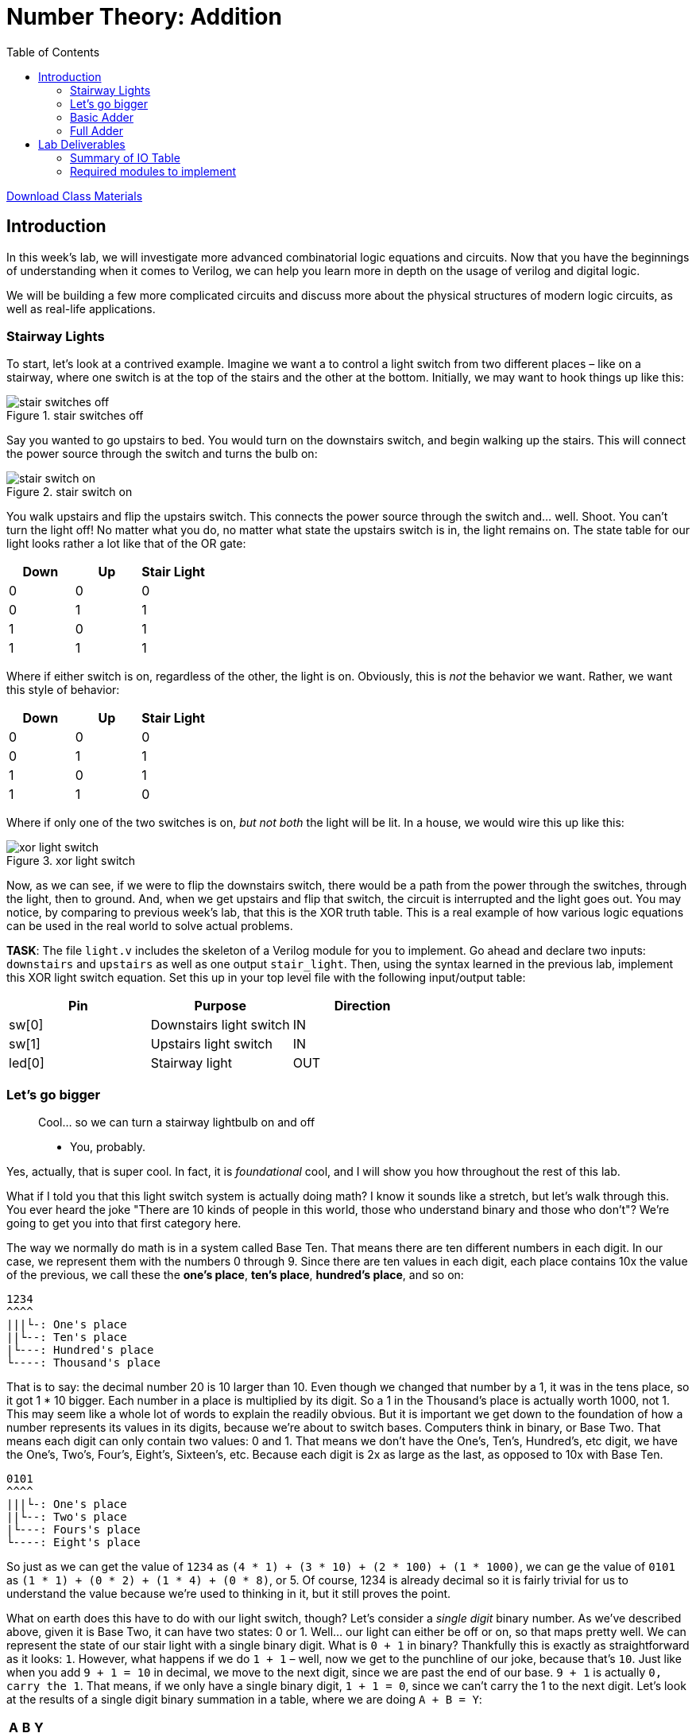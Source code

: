 = Number Theory: Addition
:source-highlighter: highlight.js
:highlightjs-languages: verilog
:icons: font
:last-update-label!:
:toc:

xref:class.zip[Download Class Materials]

== Introduction

In this week’s lab, we will investigate more advanced combinatorial
logic equations and circuits. Now that you have the beginnings of
understanding when it comes to Verilog, we can help you learn more in
depth on the usage of verilog and digital logic.

We will be building a few more complicated circuits and discuss more
about the physical structures of modern logic circuits, as well as
real-life applications.

=== Stairway Lights[[stairway-lights]]

To start, let’s look at a contrived example. Imagine we want a to
control a light switch from two different places – like on a stairway,
where one switch is at the top of the stairs and the other at the
bottom. Initially, we may want to hook things up like this:

.stair switches off
image::img/stair_switch_off.png[stair switches off]

Say you wanted to go upstairs to bed. You would turn on the downstairs
switch, and begin walking up the stairs. This will connect the power
source through the switch and turns the bulb on:

.stair switch on
image::img/stair_switch_down_on.png[stair switch on]

You walk upstairs and flip the upstairs switch. This connects the power
source through the switch and… well. Shoot. You can’t turn the light
off! No matter what you do, no matter what state the upstairs switch is
in, the light remains on. The state table for our light looks rather a
lot like that of the OR gate:

[cols=",,",options="header",]
|===
|Down |Up |Stair Light
|0 |0 |0
|0 |1 |1
|1 |0 |1
|1 |1 |1
|===

Where if either switch is on, regardless of the other, the light is on.
Obviously, this is _not_ the behavior we want. Rather, we want this
style of behavior:

[cols=",,",options="header",]
|===
|Down |Up |Stair Light
|0 |0 |0
|0 |1 |1
|1 |0 |1
|1 |1 |0
|===

Where if only one of the two switches is on, _but not both_ the light
will be lit. In a house, we would wire this up like this:

.xor light switch
image::img/xor_switch.png[xor light switch]

Now, as we can see, if we were to flip the downstairs switch, there
would be a path from the power through the switches, through the light,
then to ground. And, when we get upstairs and flip that switch, the
circuit is interrupted and the light goes out. You may notice, by
comparing to previous week’s lab, that this is the XOR truth table. This
is a real example of how various logic equations can be used in the real
world to solve actual problems.

*TASK*: The file `light.v` includes the skeleton of a Verilog module for
you to implement. Go ahead and declare two inputs: `downstairs` and
`upstairs` as well as one output `stair_light`. Then, using the syntax
learned in the previous lab, implement this XOR light switch equation.
Set this up in your top level file with the following input/output
table:

[cols=",,",options="header",]
|===
|Pin |Purpose |Direction
|sw[0] |Downstairs light switch |IN
|sw[1] |Upstairs light switch |IN
|led[0] |Stairway light |OUT
|===

=== Let’s go bigger

____
Cool… so we can turn a stairway lightbulb on and off

- You, probably.
____

Yes, actually, that is super cool. In fact, it is _foundational_ cool,
and I will show you how throughout the rest of this lab.

What if I told you that this light switch system is actually doing math?
I know it sounds like a stretch, but let’s walk through this. You ever
heard the joke "There are 10 kinds of people in this world, those who
understand binary and those who don’t"? We’re going to get you into
that first category here.

The way we normally do math is in a system called Base Ten. That means
there are ten different numbers in each digit. In our case, we represent
them with the numbers 0 through 9. Since there are ten values in each
digit, each place contains 10x the value of the previous, we call these
the *one’s place*, *ten’s place*, *hundred’s place*, and so on:

....
1234
^^^^
|||└-: One's place
||└--: Ten's place
|└---: Hundred's place
└----: Thousand's place
....

That is to say: the decimal number 20 is 10 larger than 10. Even though
we changed that number by a 1, it was in the tens place, so it got 1 *
10 bigger. Each number in a place is multiplied by its digit. So a 1 in
the Thousand’s place is actually worth 1000, not 1. This may seem like a
whole lot of words to explain the readily obvious. But it is important
we get down to the foundation of how a number represents its values in
its digits, because we’re about to switch bases. Computers think in
binary, or Base Two. That means each digit can only contain two values:
0 and 1. That means we don’t have the One’s, Ten’s, Hundred’s, etc
digit, we have the One’s, Two’s, Four’s, Eight’s, Sixteen’s, etc.
Because each digit is 2x as large as the last, as opposed to 10x with
Base Ten.

....
0101
^^^^
|||└-: One's place
||└--: Two's place
|└---: Fours's place
└----: Eight's place
....

So just as we can get the value of `1234` as
`(4 * 1) + (3 * 10) + (2 * 100) + (1 * 1000)`, we can ge the value of
`0101` as `(1 * 1) + (0 * 2) + (1 * 4) + (0 * 8)`, or 5. Of course, 1234
is already decimal so it is fairly trivial for us to understand the
value because we’re used to thinking in it, but it still proves the
point.

What on earth does this have to do with our light switch, though? Let’s
consider a _single digit_ binary number. As we’ve described above, given
it is Base Two, it can have two states: 0 or 1. Well… our light can
either be off or on, so that maps pretty well. We can represent the
state of our stair light with a single binary digit. What is `0 + 1` in
binary? Thankfully this is exactly as straightforward as it looks: `1`.
However, what happens if we do `1 + 1` – well, now we get to the
punchline of our joke, because that’s `10`. Just like when you add
`9 + 1 = 10` in decimal, we move to the next digit, since we are past
the end of our base. `9 + 1` is actually `0, carry the 1`. That means,
if we only have a single binary digit, `1 + 1 = 0`, since we can’t carry
the 1 to the next digit. Let’s look at the results of a single digit
binary summation in a table, where we are doing `A + B = Y`:

[cols=",,",options="header",]
|===
|A |B |Y
|0 |0 |0
|0 |1 |1
|1 |0 |1
|1 |1 |0
|===

You may notice something: that’s the output table for our properly wired
switch from above. So, long winded explanation aside, the XOR switch
pattern for our stair light is doing binary addition of a single digit.
It is _doing math_.

=== Basic Adder[[basic-adder]]

Some of you have likely noticed at this point that the lab is titled
_Combinatorial Logic_, yet we have only *combined* one logic gate here
today. I promised some *more advanced combinatorial logic equations and
circuits*, and you’re right to demand them! Let’s add one more thing
into our… adder. Just how when doing addition in Base Ten we carry out
to the next digit where `9 + 1 = 0 + carry the 1`, we do the same in
binary. Let’s look at the full truth table for an adder `A + B = Y`:

[cols=",,,",options="header",]
|===
|A |B |Y |Carry
|0 |0 |0 |0
|0 |1 |1 |0
|1 |0 |1 |0
|1 |1 |0 |1
|===

If we isolate just the carry bit, the table looks like this:

[cols=",,",options="header",]
|===
|A |B |Carry
|0 |0 |0
|0 |1 |0
|1 |0 |0
|1 |1 |1
|===

Which, if you look at last week’s lab, is the AND gate. That means we
can have a single digit binary adder that looks like this:

.one bit adder
image::img/one_bit_block_diagram.png[one bit adder]

Where the logic equations are:

....
Y = A ^ B;
Carry = A & B;
....

*TASK:* You probably know what’s coming now. There’s an `adder.v` file
with a stubbed out module for you to implement. Fill out the required
equations and complete the implementation of the single bit adder. Wire
this up in your top level module according to the following I/O table:

[cols=",,",options="header",]
|===
|Pin |Purpose |Direction
|sw[2] |A for one bit adder |IN
|sw[3] |B for one bit adder |IN
|led[1] |Y (sum output) of one bit adder |OUT
|led[2] |Carry out of one bit adder |OUT
|===

=== Full Adder[[full-adder]]

This lab is all about combinatorial logic, so let’s slam two of these
together to add two bit numbers together instead. We will call these
four bits (two bits per number, two numbers) A, B, C, D:

....
B A  +  D C
....

I have assigned them in least to most significant digit to make the
following diagrams easier to read.

.can’t fit won’t fit
image::img/cascade_fail.png[can’t fit won’t fit]

Well… what on earth do we do with the carry signals? There’s nowhere to
put them, the second adder summing B + D cannot take into account the
carry from the previous bit. If we look at the what this means, let’s
add the numbers `11 + 01`:

....
B A     D C
1 1  +  0 1

A + C = 0, carry 1
B + D = 1, carry 0

11 + 01 = 10
....

Sadly for our nice little two bit adder, this answer is completely
wrong. Thankfully, we can return back to our decimal addition from
elementary school for inspiration:

....
Step 1:
     v
C    
    12
+   19
------

9 + 2 = 11, or 1, carry the 10

Step 2:
    v
C   1
    1
+   11
------
1 + 1 + 1 = 3

= 31
....

Step 2 above has our secret. Notice how we combine the carry-out from
the previous number (9 + 2) over on top of our second number (1 + 1).
Therefore, to get the second digit in our base ten sum above, we
actually needed to add _three_ different numbers together, the ten’s
place from 12 and 19, as well as the carry from the 9 + 2.

All we have to do is the same to our 1-bit adder – instead of summing
just one bit from each number, we also need to include the carry in from
the previous digit. In other words, we need to sum three bits together.

*TASK:* The truth table for this is below. Implement it in the file
`full_adder.v`. Cin means carry in, and Cout means carry out. You can
think of this as two three-input equations, one where `Y` is composed of
`A`, `B`, and `Cin` and the other where `Cout` is composed of the same.
You can use KMaps to find these equations.

[cols=",,,,",options="header",]
|===
|A |B |Cin |Y |Cout
|0 |0 |0 |0 |0
|0 |0 |1 |1 |0
|0 |1 |0 |1 |0
|0 |1 |1 |0 |1
|1 |0 |0 |1 |0
|1 |0 |1 |0 |1
|1 |1 |0 |0 |1
|1 |1 |1 |1 |1
|===

Then, wire it up in your top level module according to the following I/O
table. You will need two instances of a 1 bit full-adder to add two bit
numbers together:

.full_adder_bd
image::./img/full_adder_block_diagram.png[full_adder_bd]

[cols=",,",options="header",]
|===
|Pin |Purpose |Direction
|sw[4] |LSB of A for two bit adder |IN
|sw[5] |MSB of A for two bit adder |IN
|sw[6] |LSB of B for two bit adder |IN
|sw[7] |MSB of B for two bit adder |IN
|led[3] |LSB of two bit sum |OUT
|led[4] |MSB of two bit sum |OUT
|led[5] |Carry out of MSB adder |OUT
|===

== Lab Deliverables

=== Summary of IO Table
[cols=",,",options="header",]
|===
|Pin |Purpose |Direction
|sw[0] |Downstairs light switch |IN
|sw[1] |Upstairs light switch |IN
|sw[2] |A for one bit adder |IN
|sw[3] |B for one bit adder |IN
|sw[4] |LSB of A for two bit adder |IN
|sw[5] |MSB of A for two bit adder |IN
|sw[6] |LSB of B for two bit adder |IN
|sw[7] |MSB of B for two bit adder |IN
|led[0] |Stairway light |OUT
|led[1] |Y (sum output) of one bit adder |OUT
|led[2] |Carry out of one bit adder |OUT
|led[3] |LSB of two bit sum |OUT
|led[4] |MSB of two bit sum |OUT
|led[5] |Carry out of MSB adder |OUT
|===

=== Required modules to implement
. Implemented light switch module in `light.v` described in
link:#stairway-lights[this section]
. Implemented single bit adder in `adder.v` described in
link:#basic-adder[this section]
. Implemented full adder in `full_adder.v` described in
link:#full-adder[this section]
. Combine the three blocks above with the IO table provided in
link:#full-adder[this section]
. Demonstrate the combined design to TA or lab professor
